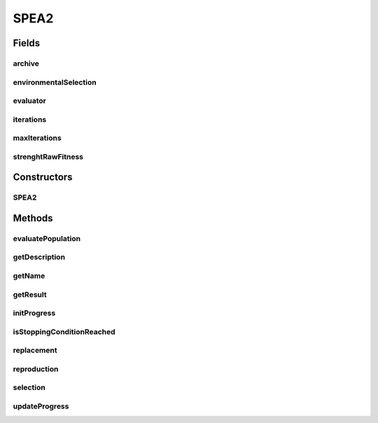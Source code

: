 .. java:import:: org.uma.jmetal.algorithm.impl AbstractGeneticAlgorithm

.. java:import:: org.uma.jmetal.algorithm.multiobjective.spea2.util EnvironmentalSelection

.. java:import:: org.uma.jmetal.operator CrossoverOperator

.. java:import:: org.uma.jmetal.operator MutationOperator

.. java:import:: org.uma.jmetal.operator SelectionOperator

.. java:import:: org.uma.jmetal.problem Problem

.. java:import:: org.uma.jmetal.solution Solution

.. java:import:: org.uma.jmetal.util.evaluator SolutionListEvaluator

.. java:import:: org.uma.jmetal.util.solutionattribute.impl StrengthRawFitness

.. java:import:: java.util ArrayList

.. java:import:: java.util List

SPEA2
=====

.. java:package:: org.uma.jmetal.algorithm.multiobjective.spea2
   :noindex:

.. java:type:: @SuppressWarnings public class SPEA2<S extends Solution<?>> extends AbstractGeneticAlgorithm<S, List<S>>

   :author: Juan J. Durillo

Fields
------
archive
^^^^^^^

.. java:field:: protected List<S> archive
   :outertype: SPEA2

environmentalSelection
^^^^^^^^^^^^^^^^^^^^^^

.. java:field:: protected final EnvironmentalSelection<S> environmentalSelection
   :outertype: SPEA2

evaluator
^^^^^^^^^

.. java:field:: protected final SolutionListEvaluator<S> evaluator
   :outertype: SPEA2

iterations
^^^^^^^^^^

.. java:field:: protected int iterations
   :outertype: SPEA2

maxIterations
^^^^^^^^^^^^^

.. java:field:: protected final int maxIterations
   :outertype: SPEA2

strenghtRawFitness
^^^^^^^^^^^^^^^^^^

.. java:field:: protected final StrengthRawFitness<S> strenghtRawFitness
   :outertype: SPEA2

Constructors
------------
SPEA2
^^^^^

.. java:constructor:: public SPEA2(Problem<S> problem, int maxIterations, int populationSize, CrossoverOperator<S> crossoverOperator, MutationOperator<S> mutationOperator, SelectionOperator<List<S>, S> selectionOperator, SolutionListEvaluator<S> evaluator)
   :outertype: SPEA2

Methods
-------
evaluatePopulation
^^^^^^^^^^^^^^^^^^

.. java:method:: @Override protected List<S> evaluatePopulation(List<S> population)
   :outertype: SPEA2

getDescription
^^^^^^^^^^^^^^

.. java:method:: @Override public String getDescription()
   :outertype: SPEA2

getName
^^^^^^^

.. java:method:: @Override public String getName()
   :outertype: SPEA2

getResult
^^^^^^^^^

.. java:method:: @Override public List<S> getResult()
   :outertype: SPEA2

initProgress
^^^^^^^^^^^^

.. java:method:: @Override protected void initProgress()
   :outertype: SPEA2

isStoppingConditionReached
^^^^^^^^^^^^^^^^^^^^^^^^^^

.. java:method:: @Override protected boolean isStoppingConditionReached()
   :outertype: SPEA2

replacement
^^^^^^^^^^^

.. java:method:: @Override protected List<S> replacement(List<S> population, List<S> offspringPopulation)
   :outertype: SPEA2

reproduction
^^^^^^^^^^^^

.. java:method:: @Override protected List<S> reproduction(List<S> population)
   :outertype: SPEA2

selection
^^^^^^^^^

.. java:method:: @Override protected List<S> selection(List<S> population)
   :outertype: SPEA2

updateProgress
^^^^^^^^^^^^^^

.. java:method:: @Override protected void updateProgress()
   :outertype: SPEA2

